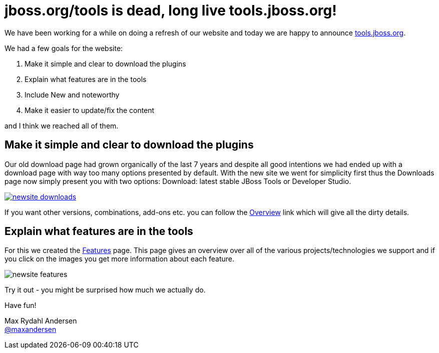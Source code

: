 = jboss.org/tools is dead, long live tools.jboss.org!
:page-layout: blog
:page-author: maxandersen
:page-tags: [jbosstools, website, jbosscentral]

We have been working for a while on doing a refresh of our website and today we are happy to announce http://tools.jboss.org[tools.jboss.org].

We had a few goals for the website:

. Make it simple and clear to download the plugins
. Explain what features are in the tools
. Include New and noteworthy 
. Make it easier to update/fix the content

and I think we reached all of them. 

== Make it simple and clear to download the plugins

Our old download page had grown organically of the last 7 years and despite all good intentions we had ended up with a download
page with way too many options presented by default. With the new site we went for simplicity first thus the Downloads page
now simply present you with two options: Download: latest stable JBoss Tools or Developer Studio. 

image::images/newsite_downloads.png[link=/downloads]

If you want other versions, combinations, add-ons etc. you can follow the link:/downloads/overview[Overview] link which will give all the dirty details.



== Explain what features are in the tools

For this we created the link:/features[Features] page. This page gives an overview over all of the various projects/technologies we
support and if you click on the images you get more information about each feature. 

image::images/newsite_features.png[]

Try it out - you might be surprised how much we actually do.

 
Have fun!

Max Rydahl Andersen +
http://twitter.com/maxandersen[@maxandersen]
